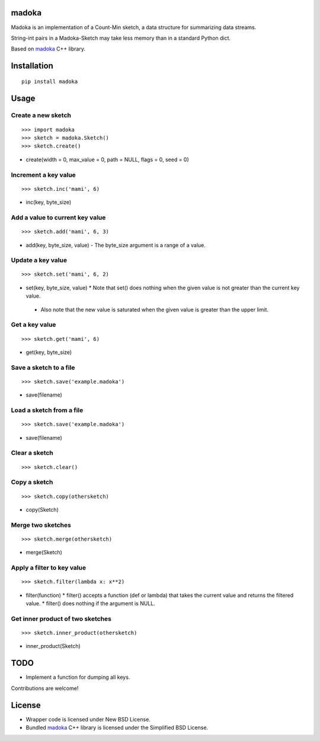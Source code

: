 madoka
===========

Madoka is an implementation of a Count-Min sketch, a data structure for summarizing data streams.

String-int pairs in a Madoka-Sketch may take less memory than in a standard Python dict.

Based on `madoka`_ C++ library.

.. _madoka: https://github.com/s-yata/madoka

Installation
============

::

 pip install madoka

Usage
=====

Create a new sketch
-----------------------------

::

 >>> import madoka
 >>> sketch = madoka.Sketch()
 >>> sketch.create()

- create(width = 0, max_value = 0, path = NULL, flags = 0, seed = 0)


Increment a key value
-----------------------------

::

 >>> sketch.inc('mami', 6)

- inc(key, byte_size)


Add a value to current key value
-----------------------------

::

 >>> sketch.add('mami', 6, 3)

- add(key, byte_size, value)
  - The byte_size argument is a range of a value.


Update a key value
-----------------------------

::

 >>> sketch.set('mami', 6, 2)

- set(key, byte_size, value)
  * Note that set() does nothing when the given value is not greater than the current key value.
 - Also note that the new value is saturated when the given value is greater than the upper limit.


Get a key value
-----------------------------

::

 >>> sketch.get('mami', 6)

- get(key, byte_size)


Save a sketch to a file
-----------------------------

::

 >>> sketch.save('example.madoka')

- save(filename)


Load a sketch from a file
-------------------------------

::

 >>> sketch.save('example.madoka')

- save(filename)


Clear a sketch
-----------------------------

::

 >>> sketch.clear()


Copy a sketch
-----------------------------

::

 >>> sketch.copy(othersketch)

- copy(Sketch)

Merge two sketches
-----------------------------

::

 >>> sketch.merge(othersketch)

- merge(Sketch)

Apply a filter to key value
----------------------------------------

::

 >>> sketch.filter(lambda x: x**2)

- filter(function)
  * filter() accepts a function (def or lambda) that takes the current value and returns the filtered value.
  * filter() does nothing if the argument is NULL.


Get inner product of two sketches
----------------------------------------

::

 >>> sketch.inner_product(othersketch)

- inner_product(Sketch)


TODO
======================
* Implement a function for dumping all keys.

Contributions are welcome!

License
=========
- Wrapper code is licensed under New BSD License.
- Bundled `madoka`_ C++ library is licensed under the Simplified BSD License.

